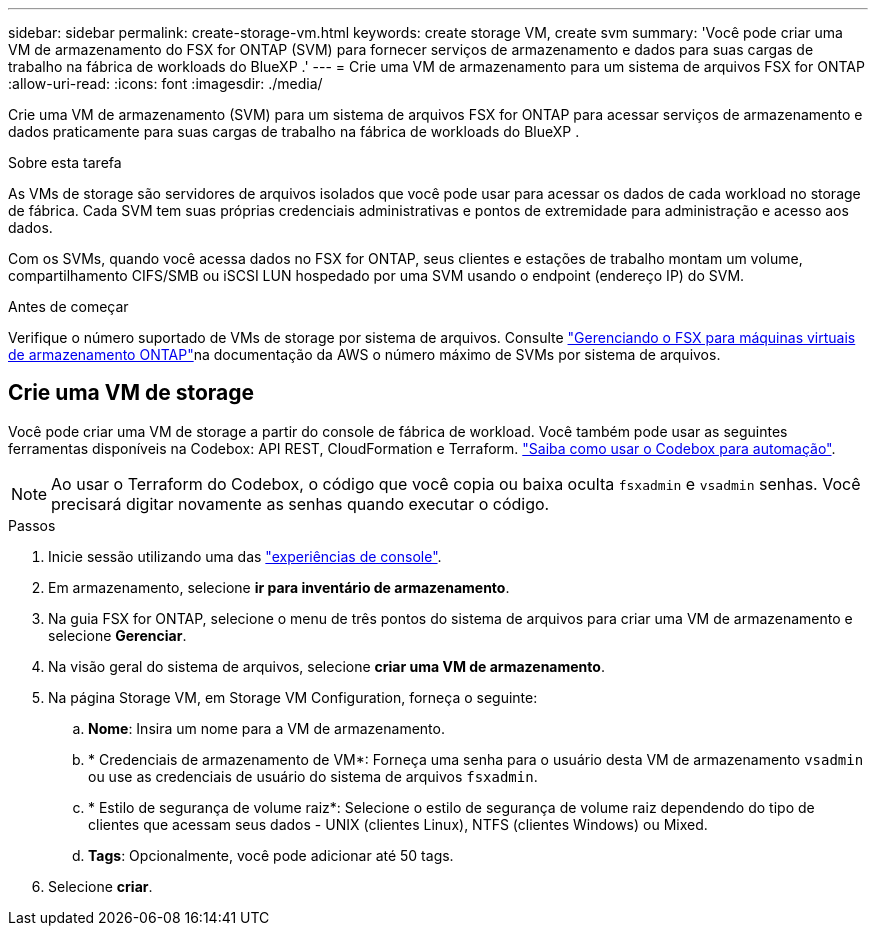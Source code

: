 ---
sidebar: sidebar 
permalink: create-storage-vm.html 
keywords: create storage VM, create svm 
summary: 'Você pode criar uma VM de armazenamento do FSX for ONTAP (SVM) para fornecer serviços de armazenamento e dados para suas cargas de trabalho na fábrica de workloads do BlueXP .' 
---
= Crie uma VM de armazenamento para um sistema de arquivos FSX for ONTAP
:allow-uri-read: 
:icons: font
:imagesdir: ./media/


[role="lead"]
Crie uma VM de armazenamento (SVM) para um sistema de arquivos FSX for ONTAP para acessar serviços de armazenamento e dados praticamente para suas cargas de trabalho na fábrica de workloads do BlueXP .

.Sobre esta tarefa
As VMs de storage são servidores de arquivos isolados que você pode usar para acessar os dados de cada workload no storage de fábrica. Cada SVM tem suas próprias credenciais administrativas e pontos de extremidade para administração e acesso aos dados.

Com os SVMs, quando você acessa dados no FSX for ONTAP, seus clientes e estações de trabalho montam um volume, compartilhamento CIFS/SMB ou iSCSI LUN hospedado por uma SVM usando o endpoint (endereço IP) do SVM.

.Antes de começar
Verifique o número suportado de VMs de storage por sistema de arquivos. Consulte link:https://docs.aws.amazon.com/fsx/latest/ONTAPGuide/managing-svms.html#max-svms["Gerenciando o FSX para máquinas virtuais de armazenamento ONTAP"^]na documentação da AWS o número máximo de SVMs por sistema de arquivos.



== Crie uma VM de storage

Você pode criar uma VM de storage a partir do console de fábrica de workload. Você também pode usar as seguintes ferramentas disponíveis na Codebox: API REST, CloudFormation e Terraform. link:https://docs.netapp.com/us-en/workload-setup-admin/use-codebox.html#how-to-use-codebox["Saiba como usar o Codebox para automação"^].


NOTE: Ao usar o Terraform do Codebox, o código que você copia ou baixa oculta `fsxadmin` e `vsadmin` senhas. Você precisará digitar novamente as senhas quando executar o código.

.Passos
. Inicie sessão utilizando uma das link:https://docs.netapp.com/us-en/workload-setup-admin/console-experiences.html["experiências de console"^].
. Em armazenamento, selecione *ir para inventário de armazenamento*.
. Na guia FSX for ONTAP, selecione o menu de três pontos do sistema de arquivos para criar uma VM de armazenamento e selecione *Gerenciar*.
. Na visão geral do sistema de arquivos, selecione *criar uma VM de armazenamento*.
. Na página Storage VM, em Storage VM Configuration, forneça o seguinte:
+
.. *Nome*: Insira um nome para a VM de armazenamento.
.. * Credenciais de armazenamento de VM*: Forneça uma senha para o usuário desta VM de armazenamento `vsadmin` ou use as credenciais de usuário do sistema de arquivos `fsxadmin`.
.. * Estilo de segurança de volume raiz*: Selecione o estilo de segurança de volume raiz dependendo do tipo de clientes que acessam seus dados - UNIX (clientes Linux), NTFS (clientes Windows) ou Mixed.
.. *Tags*: Opcionalmente, você pode adicionar até 50 tags.


. Selecione *criar*.

